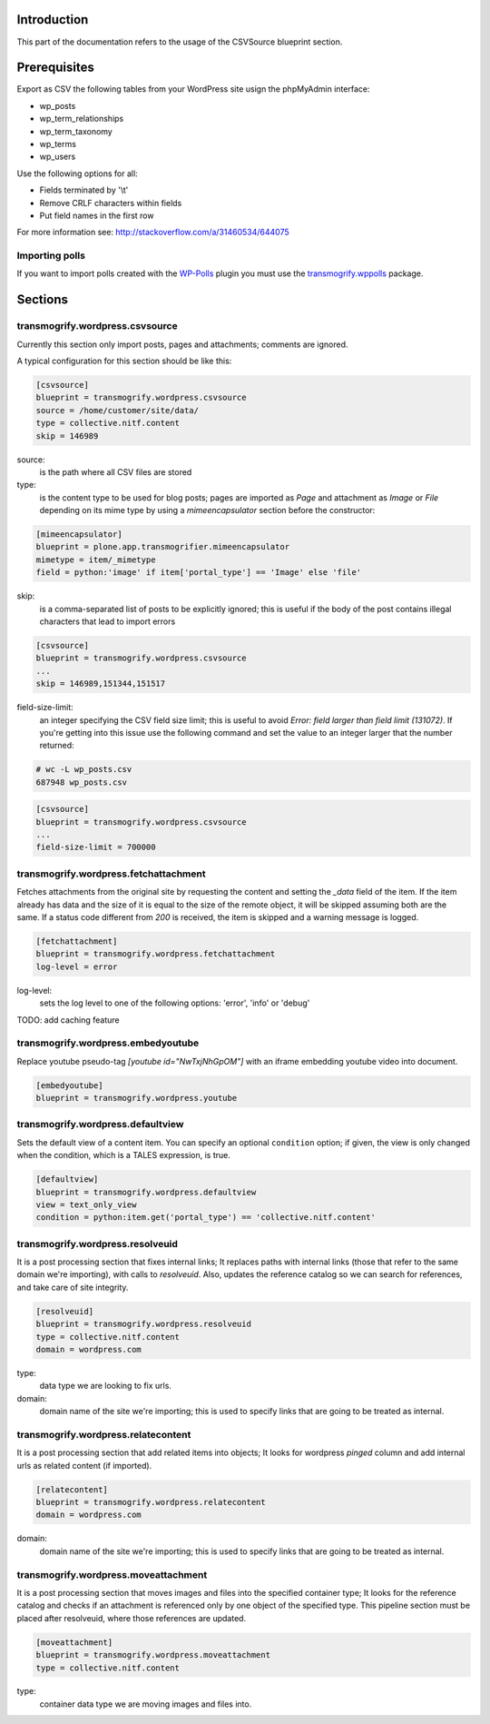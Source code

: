 Introduction
============

This part of the documentation refers to the usage of the CSVSource blueprint section.

Prerequisites
=============

Export as CSV the following tables from your WordPress site usign the phpMyAdmin interface:

* wp_posts
* wp_term_relationships
* wp_term_taxonomy
* wp_terms
* wp_users

Use the following options for all:

* Fields terminated by '\\t'
* Remove CRLF characters within fields
* Put field names in the first row

For more information see: http://stackoverflow.com/a/31460534/644075

Importing polls
---------------

If you want to import polls created with the `WP-Polls`_ plugin you must use the `transmogrify.wppolls`_ package.

.. _`transmogrify.wppolls`: https://pypi.python.org/pypi/transmogrify.wppolls
.. _`WP-Polls`: https://wordpress.org/plugins/wp-polls/

Sections
========

transmogrify.wordpress.csvsource
--------------------------------

Currently this section only import posts, pages and attachments; comments are ignored.

A typical configuration for this section should be like this:

.. code-block:: ini

    [csvsource]
    blueprint = transmogrify.wordpress.csvsource
    source = /home/customer/site/data/
    type = collective.nitf.content
    skip = 146989

source:
    is the path where all CSV files are stored

type:
    is the content type to be used for blog posts;
    pages are imported as `Page` and attachment as `Image` or `File` depending on its mime type by using a `mimeencapsulator` section before the constructor:

.. code-block:: ini

    [mimeencapsulator]
    blueprint = plone.app.transmogrifier.mimeencapsulator
    mimetype = item/_mimetype
    field = python:'image' if item['portal_type'] == 'Image' else 'file'

skip:
    is a comma-separated list of posts to be explicitly ignored;
    this is useful if the body of the post contains illegal characters that lead to import errors

.. code-block:: ini

    [csvsource]
    blueprint = transmogrify.wordpress.csvsource
    ...
    skip = 146989,151344,151517

field-size-limit:
    an integer specifying the CSV field size limit;
    this is useful to avoid `Error: field larger than field limit (131072)`.
    If you're getting into this issue use the following command and set the value to an integer larger that the number returned:

.. code-block:: bash

    # wc -L wp_posts.csv
    687948 wp_posts.csv

.. code-block:: ini

    [csvsource]
    blueprint = transmogrify.wordpress.csvsource
    ...
    field-size-limit = 700000

transmogrify.wordpress.fetchattachment
--------------------------------------

Fetches attachments from the original site by requesting the content and setting the `_data` field of the item.
If the item already has data and the size of it is equal to the size of the remote object, it will be skipped assuming both are the same.
If a status code different from `200` is received, the item is skipped and a warning message is logged.

.. code-block:: ini

    [fetchattachment]
    blueprint = transmogrify.wordpress.fetchattachment
    log-level = error

log-level:
    sets the log level to one of the following options: 'error', 'info' or 'debug'

TODO: add caching feature

transmogrify.wordpress.embedyoutube
-----------------------------------

Replace youtube pseudo-tag `[youtube id="NwTxjNhGpOM"]` with an iframe embedding youtube video into document.

.. code-block:: ini

    [embedyoutube]
    blueprint = transmogrify.wordpress.youtube

transmogrify.wordpress.defaultview
----------------------------------

Sets the default view of a content item.
You can specify an optional ``condition`` option;
if given, the view is only changed when the condition, which is a TALES expression, is true.

.. code-block:: ini

    [defaultview]
    blueprint = transmogrify.wordpress.defaultview
    view = text_only_view
    condition = python:item.get('portal_type') == 'collective.nitf.content'

transmogrify.wordpress.resolveuid
---------------------------------

It is a post processing section that fixes internal links;
It replaces paths with internal links (those that refer to the same domain we're importing), with calls to `resolveuid`.
Also, updates the reference catalog so we can search for references, and take care of site integrity.

.. code-block:: ini

    [resolveuid]
    blueprint = transmogrify.wordpress.resolveuid
    type = collective.nitf.content
    domain = wordpress.com

type:
    data type we are looking to fix urls.

domain:
    domain name of the site we're importing;
    this is used to specify links that are going to be treated as internal.

transmogrify.wordpress.relatecontent
------------------------------------

It is a post processing section that add related items into objects;
It looks for wordpress `pinged` column and add internal urls as related content (if imported).

.. code-block:: ini

    [relatecontent]
    blueprint = transmogrify.wordpress.relatecontent
    domain = wordpress.com

domain:
    domain name of the site we're importing;
    this is used to specify links that are going to be treated as internal.

transmogrify.wordpress.moveattachment
-------------------------------------

It is a post processing section that moves images and files into the specified container type;
It looks for the reference catalog and checks if an attachment is referenced only by one object of the specified type.
This pipeline section must be placed after resolveuid, where those references are updated.

.. code-block:: ini

    [moveattachment]
    blueprint = transmogrify.wordpress.moveattachment
    type = collective.nitf.content

type:
    container data type we are moving images and files into.
